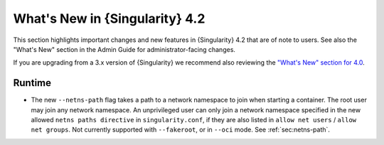 .. _whats_new:

###############################
What's New in {Singularity} 4.2
###############################

This section highlights important changes and new features in {Singularity} 4.2
that are of note to users. See also the "What's New" section in the Admin Guide
for administrator-facing changes.

If you are upgrading from a 3.x version of {Singularity} we recommend also
reviewing the `"What's New" section for 4.0
<https://docs.sylabs.io/guides/4.0/user-guide/new.html>`__.

*******
Runtime
*******

- The new ``--netns-path`` flag takes a path to a network namespace to join when
  starting a container. The root user may join any network namespace. An
  unprivileged user can only join a network namespace specified in the new
  allowed ``netns paths directive`` in ``singularity.conf``, if they are also
  listed in ``allow net users`` / ``allow net groups``. Not currently supported
  with ``--fakeroot``, or in ``--oci`` mode. See :ref:`sec:netns-path`.
